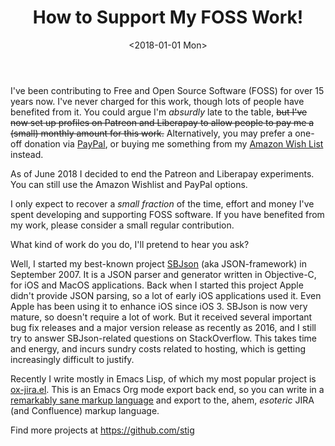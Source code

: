 #+title: How to Support My FOSS Work!
#+date: <2018-01-01 Mon>
I've been contributing to Free and Open Source Software (FOSS) for
over 15 years now. I've never charged for this work, though lots of
people have benefited from it.  You could argue I'm /absurdly/ late to
the table, +but I've now set up profiles on Patreon and Liberapay to
allow people to pay me a (small) monthly amount for this work.+
Alternatively, you may prefer a one-off donation via [[https://paypal.me/stigbra][PayPal]], or buying
me something from my [[http://amzn.eu/bRH7hfI][Amazon Wish List]] instead.

:NOTE:
As of June 2018 I decided to end the Patreon and Liberapay
experiments. You can still use the Amazon Wishlist and PayPal options.
:END:

I only expect to recover a /small fraction/ of the time, effort and
money I've spent developing and supporting FOSS software.  If you have
benefited from my work, please consider a small regular contribution.

What kind of work do you do, I'll pretend to hear you ask?

Well, I started my best-known project [[https://github.com/SBJson/SBJson][SBJson]] (aka JSON-framework) in
September 2007.  It is a JSON parser and generator written in
Objective-C, for iOS and MacOS applications.  Back when I started this
project Apple didn't provide JSON parsing, so a lot of early iOS
applications used it. Even Apple has been using it to enhance iOS
since iOS 3.  SBJson is now very mature, so doesn't require a lot of
work.  But it received several important bug fix releases and a major
version release as recently as 2016, and I still try to answer
SBJson-related questions on StackOverflow.  This takes time and
energy, and incurs sundry costs related to hosting, which is getting
increasingly difficult to justify.

Recently I write mostly in Emacs Lisp, of which my most popular
project is [[https://github.com/stig/ox-jira.el][ox-jira.el]]. This is an Emacs Org mode export back end, so
you can write in a [[http://karl-voit.at/2017/09/23/orgmode-as-markup-only/][remarkably sane markup language]] and export to the,
ahem, /esoteric/ JIRA (and Confluence) markup language.

Find more projects at https://github.com/stig
* Abstract                                                         :noexport:

I present four ways you can support me if you have (or continue to)
benefit from my work on Free and Open Source Software (FOSS).


#  LocalWords:  FOSS Patreon Liberapay Wishlist jira el
